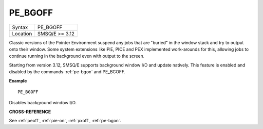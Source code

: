 ..  _pe-bgoff:

PE\_BGOFF
=========

+----------+-------------------------------------------------------------------+
| Syntax   |  PE\_BGOFF                                                        |
+----------+-------------------------------------------------------------------+
| Location |  SMSQ/E  >= 3.12                                                  |
+----------+-------------------------------------------------------------------+

Classic versions of the Pointer Environment suspend any jobs that are "buried"
in the window stack and try to output onto their window. Some system extensions
like PIE, PICE and PEX implemented work-arounds for this, allowing jobs to
continue running in the background even with output to the screen.

Starting from version 3.12, SMSQ/E supports background window I/O and update
natively. This feature is enabled and disabled by the commands :ref:`pe-bgon` and
PE\_BGOFF.

**Example**

::

    PE_BGOFF

Disables background window I/O.

**CROSS-REFERENCE**

See :ref:`peoff`,
:ref:`pie-on`,
:ref:`pxoff`,
:ref:`pe-bgon`.

